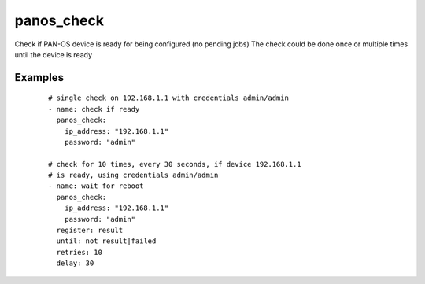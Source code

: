 .. _panos_check:

panos_check
``````````````````````````````

Check if PAN-OS device is ready for being configured (no pending jobs) 
The check could be done once or multiple times until the device is ready 

.. raw:: html

    <table>
    <tr>
    <th class="head">parameter</th>
    <th class="head">required</th>
    <th class="head">default</th>
    <th class="head">choices</th>
    <th class="head">comments</th>
    </tr>
        <tr>
    <td>username</td>
    <td>no</td>
    <td>admin</td>
    <td><ul></ul></td>
    <td>username for authentication</td>
    </tr>
        <tr>
    <td>password</td>
    <td>yes</td>
    <td></td>
    <td><ul></ul></td>
    <td>password for authentication</td>
    </tr>
        <tr>
    <td>ip_address</td>
    <td>yes</td>
    <td></td>
    <td><ul></ul></td>
    <td>IP address (or hostname) of PAN-OS device</td>
    </tr>
        <tr>
    <td>timeout</td>
    <td>no</td>
    <td></td>
    <td><ul></ul></td>
    <td>timeout of API calls</td>
    </tr>
        <tr>
    <td>interval</td>
    <td>no</td>
    <td></td>
    <td><ul></ul></td>
    <td>time waited between checks</td>
    </tr>
        </table>

Examples
--------

 ::

    
    # single check on 192.168.1.1 with credentials admin/admin
    - name: check if ready
      panos_check:
        ip_address: "192.168.1.1"
        password: "admin"
    
    # check for 10 times, every 30 seconds, if device 192.168.1.1
    # is ready, using credentials admin/admin
    - name: wait for reboot
      panos_check:
        ip_address: "192.168.1.1"
        password: "admin"
      register: result
      until: not result|failed
      retries: 10
      delay: 30

